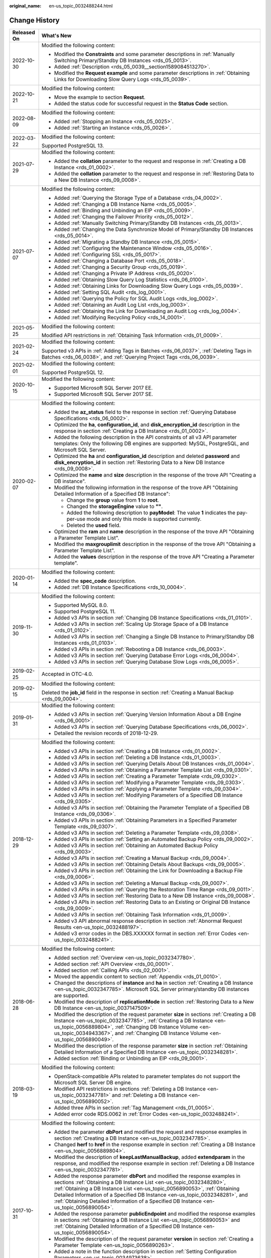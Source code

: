 :original_name: en-us_topic_0032488244.html

.. _en-us_topic_0032488244:

Change History
==============

+-----------------------------------+-----------------------------------------------------------------------------------------------------------------------------------------------------------------------------------------------------------------------------------------------------------------------------------------------------------------------------------------------------------------------------------------------------------------+
| Released On                       | What's New                                                                                                                                                                                                                                                                                                                                                                                                      |
+===================================+=================================================================================================================================================================================================================================================================================================================================================================================================================+
| 2022-10-30                        | Modified the following content:                                                                                                                                                                                                                                                                                                                                                                                 |
|                                   |                                                                                                                                                                                                                                                                                                                                                                                                                 |
|                                   | -  Modified the **Constraints** and some parameter descriptions in :ref:`Manually Switching Primary/Standby DB Instances <rds_05_0013>`.                                                                                                                                                                                                                                                                        |
|                                   | -  Added :ref:`Description <rds_05_0039__section1589084513270>`.                                                                                                                                                                                                                                                                                                                                                |
|                                   | -  Modified the **Request example** and some parameter descriptions in :ref:`Obtaining Links for Downloading Slow Query Logs <rds_05_0039>`.                                                                                                                                                                                                                                                                    |
+-----------------------------------+-----------------------------------------------------------------------------------------------------------------------------------------------------------------------------------------------------------------------------------------------------------------------------------------------------------------------------------------------------------------------------------------------------------------+
| 2022-10-21                        | Modified the following content:                                                                                                                                                                                                                                                                                                                                                                                 |
|                                   |                                                                                                                                                                                                                                                                                                                                                                                                                 |
|                                   | -  Move the example to section **Request**.                                                                                                                                                                                                                                                                                                                                                                     |
|                                   | -  Added the status code for successful request in the **Status Code** section.                                                                                                                                                                                                                                                                                                                                 |
+-----------------------------------+-----------------------------------------------------------------------------------------------------------------------------------------------------------------------------------------------------------------------------------------------------------------------------------------------------------------------------------------------------------------------------------------------------------------+
| 2022-08-09                        | Modified the following content:                                                                                                                                                                                                                                                                                                                                                                                 |
|                                   |                                                                                                                                                                                                                                                                                                                                                                                                                 |
|                                   | -  Added :ref:`Stopping an Instance <rds_05_0025>`.                                                                                                                                                                                                                                                                                                                                                             |
|                                   | -  Added :ref:`Starting an Instance <rds_05_0026>`.                                                                                                                                                                                                                                                                                                                                                             |
+-----------------------------------+-----------------------------------------------------------------------------------------------------------------------------------------------------------------------------------------------------------------------------------------------------------------------------------------------------------------------------------------------------------------------------------------------------------------+
| 2022-03-22                        | Modified the following content:                                                                                                                                                                                                                                                                                                                                                                                 |
|                                   |                                                                                                                                                                                                                                                                                                                                                                                                                 |
|                                   | Supported PostgreSQL 13.                                                                                                                                                                                                                                                                                                                                                                                        |
+-----------------------------------+-----------------------------------------------------------------------------------------------------------------------------------------------------------------------------------------------------------------------------------------------------------------------------------------------------------------------------------------------------------------------------------------------------------------+
| 2021-07-29                        | Modified the following content:                                                                                                                                                                                                                                                                                                                                                                                 |
|                                   |                                                                                                                                                                                                                                                                                                                                                                                                                 |
|                                   | -  Added the **collation** parameter to the request and response in :ref:`Creating a DB Instance <rds_01_0002>`.                                                                                                                                                                                                                                                                                                |
|                                   | -  Added the **collation** parameter to the request and response in :ref:`Restoring Data to a New DB Instance <rds_09_0008>`.                                                                                                                                                                                                                                                                                   |
+-----------------------------------+-----------------------------------------------------------------------------------------------------------------------------------------------------------------------------------------------------------------------------------------------------------------------------------------------------------------------------------------------------------------------------------------------------------------+
| 2021-07-07                        | Modified the following content:                                                                                                                                                                                                                                                                                                                                                                                 |
|                                   |                                                                                                                                                                                                                                                                                                                                                                                                                 |
|                                   | -  Added :ref:`Querying the Storage Type of a Database <rds_04_0002>`.                                                                                                                                                                                                                                                                                                                                          |
|                                   | -  Added :ref:`Changing a DB Instance Name <rds_05_0005>`.                                                                                                                                                                                                                                                                                                                                                      |
|                                   | -  Added :ref:`Binding and Unbinding an EIP <rds_05_0009>`.                                                                                                                                                                                                                                                                                                                                                     |
|                                   | -  Added :ref:`Changing the Failover Priority <rds_05_0012>`.                                                                                                                                                                                                                                                                                                                                                   |
|                                   | -  Added :ref:`Manually Switching Primary/Standby DB Instances <rds_05_0013>`.                                                                                                                                                                                                                                                                                                                                  |
|                                   | -  Added :ref:`Changing the Data Synchronize Model of Primary/Standby DB Instances <rds_05_0014>`.                                                                                                                                                                                                                                                                                                              |
|                                   | -  Added :ref:`Migrating a Standby DB Instance <rds_05_0015>`.                                                                                                                                                                                                                                                                                                                                                  |
|                                   | -  Added :ref:`Configuring the Maintenance Window <rds_05_0016>`.                                                                                                                                                                                                                                                                                                                                               |
|                                   | -  Added :ref:`Configuring SSL <rds_05_0017>`.                                                                                                                                                                                                                                                                                                                                                                  |
|                                   | -  Added :ref:`Changing a Database Port <rds_05_0018>`.                                                                                                                                                                                                                                                                                                                                                         |
|                                   | -  Added :ref:`Changing a Security Group <rds_05_0019>`.                                                                                                                                                                                                                                                                                                                                                        |
|                                   | -  Added :ref:`Changing a Private IP Address <rds_05_0020>`.                                                                                                                                                                                                                                                                                                                                                    |
|                                   | -  Added :ref:`Obtaining Slow Query Log Statistics <rds_06_0100>`.                                                                                                                                                                                                                                                                                                                                              |
|                                   | -  Added :ref:`Obtaining Links for Downloading Slow Query Logs <rds_05_0039>`.                                                                                                                                                                                                                                                                                                                                  |
|                                   | -  Added :ref:`Setting SQL Audit <rds_log_0001>`.                                                                                                                                                                                                                                                                                                                                                               |
|                                   | -  Added :ref:`Querying the Policy for SQL Audit Logs <rds_log_0002>`.                                                                                                                                                                                                                                                                                                                                          |
|                                   | -  Added :ref:`Obtaining an Audit Log List <rds_log_0003>`.                                                                                                                                                                                                                                                                                                                                                     |
|                                   | -  Added :ref:`Obtaining the Link for Downloading an Audit Log <rds_log_0004>`.                                                                                                                                                                                                                                                                                                                                 |
|                                   | -  Added :ref:`Modifying Recycling Policy <rds_14_0001>`.                                                                                                                                                                                                                                                                                                                                                       |
+-----------------------------------+-----------------------------------------------------------------------------------------------------------------------------------------------------------------------------------------------------------------------------------------------------------------------------------------------------------------------------------------------------------------------------------------------------------------+
| 2021-05-25                        | Modified the following content:                                                                                                                                                                                                                                                                                                                                                                                 |
|                                   |                                                                                                                                                                                                                                                                                                                                                                                                                 |
|                                   | Modified API restrictions in :ref:`Obtaining Task Information <rds_01_0009>`.                                                                                                                                                                                                                                                                                                                                   |
+-----------------------------------+-----------------------------------------------------------------------------------------------------------------------------------------------------------------------------------------------------------------------------------------------------------------------------------------------------------------------------------------------------------------------------------------------------------------+
| 2021-02-24                        | Modified the following content:                                                                                                                                                                                                                                                                                                                                                                                 |
|                                   |                                                                                                                                                                                                                                                                                                                                                                                                                 |
|                                   | Supported v3 APIs in :ref:`Adding Tags in Batches <rds_06_0037>`, :ref:`Deleting Tags in Batches <rds_06_0038>`, and :ref:`Querying Project Tags <rds_06_0039>`.                                                                                                                                                                                                                                                |
+-----------------------------------+-----------------------------------------------------------------------------------------------------------------------------------------------------------------------------------------------------------------------------------------------------------------------------------------------------------------------------------------------------------------------------------------------------------------+
| 2021-02-01                        | Modified the following content:                                                                                                                                                                                                                                                                                                                                                                                 |
|                                   |                                                                                                                                                                                                                                                                                                                                                                                                                 |
|                                   | Supported PostgreSQL 12.                                                                                                                                                                                                                                                                                                                                                                                        |
+-----------------------------------+-----------------------------------------------------------------------------------------------------------------------------------------------------------------------------------------------------------------------------------------------------------------------------------------------------------------------------------------------------------------------------------------------------------------+
| 2020-10-15                        | Modified the following content:                                                                                                                                                                                                                                                                                                                                                                                 |
|                                   |                                                                                                                                                                                                                                                                                                                                                                                                                 |
|                                   | -  Supported Microsoft SQL Server 2017 EE.                                                                                                                                                                                                                                                                                                                                                                      |
|                                   | -  Supported Microsoft SQL Server 2017 SE.                                                                                                                                                                                                                                                                                                                                                                      |
+-----------------------------------+-----------------------------------------------------------------------------------------------------------------------------------------------------------------------------------------------------------------------------------------------------------------------------------------------------------------------------------------------------------------------------------------------------------------+
| 2020-02-07                        | Modified the following content:                                                                                                                                                                                                                                                                                                                                                                                 |
|                                   |                                                                                                                                                                                                                                                                                                                                                                                                                 |
|                                   | -  Added the **az_status** field to the response in section :ref:`Querying Database Specifications <rds_06_0002>`.                                                                                                                                                                                                                                                                                              |
|                                   | -  Optimized the **ha**, **configuration_id**, and **disk_encryption_id** description in the response in section :ref:`Creating a DB Instance <rds_01_0002>`.                                                                                                                                                                                                                                                   |
|                                   | -  Added the following description in the API constraints of all v3 API parameter templates: Only the following DB engines are supported: MySQL, PostgreSQL, and Microsoft SQL Server.                                                                                                                                                                                                                          |
|                                   | -  Optimized the **ha** and **configuration_id** description and deleted **password** and **disk_encryption_id** in section :ref:`Restoring Data to a New DB Instance <rds_09_0008>`.                                                                                                                                                                                                                           |
|                                   | -  Optimized the **name** and **size** description in the response of the trove API "Creating a DB instance".                                                                                                                                                                                                                                                                                                   |
|                                   | -  Modified the following information in the response of the trove API "Obtaining Detailed Information of a Specified DB Instance":                                                                                                                                                                                                                                                                             |
|                                   |                                                                                                                                                                                                                                                                                                                                                                                                                 |
|                                   |    -  Change the **group** value from **1** to **root**.                                                                                                                                                                                                                                                                                                                                                        |
|                                   |    -  Changed the **storageEngine** value to **""**.                                                                                                                                                                                                                                                                                                                                                            |
|                                   |    -  Added the following description to **payModel**: The value **1** indicates the pay-per-use mode and only this mode is supported currently.                                                                                                                                                                                                                                                                |
|                                   |    -  Deleted the **used** field.                                                                                                                                                                                                                                                                                                                                                                               |
|                                   |                                                                                                                                                                                                                                                                                                                                                                                                                 |
|                                   | -  Optimized the **ram** and **name** description in the response of the trove API "Obtaining a Parameter Template List".                                                                                                                                                                                                                                                                                       |
|                                   | -  Modified the **maxgrouplimit** description in the response of the trove API "Obtaining a Parameter Template List".                                                                                                                                                                                                                                                                                           |
|                                   | -  Added the **values** description in the response of the trove API "Creating a Parameter template".                                                                                                                                                                                                                                                                                                           |
+-----------------------------------+-----------------------------------------------------------------------------------------------------------------------------------------------------------------------------------------------------------------------------------------------------------------------------------------------------------------------------------------------------------------------------------------------------------------+
| 2020-01-14                        | Modified the following content:                                                                                                                                                                                                                                                                                                                                                                                 |
|                                   |                                                                                                                                                                                                                                                                                                                                                                                                                 |
|                                   | -  Added the **spec_code** description.                                                                                                                                                                                                                                                                                                                                                                         |
|                                   | -  Added :ref:`DB Instance Specifications <rds_10_0004>`.                                                                                                                                                                                                                                                                                                                                                       |
+-----------------------------------+-----------------------------------------------------------------------------------------------------------------------------------------------------------------------------------------------------------------------------------------------------------------------------------------------------------------------------------------------------------------------------------------------------------------+
| 2019-11-30                        | Modified the following content:                                                                                                                                                                                                                                                                                                                                                                                 |
|                                   |                                                                                                                                                                                                                                                                                                                                                                                                                 |
|                                   | -  Supported MySQL 8.0.                                                                                                                                                                                                                                                                                                                                                                                         |
|                                   | -  Supported PostgreSQL 11.                                                                                                                                                                                                                                                                                                                                                                                     |
|                                   | -  Added v3 APIs in section :ref:`Changing DB Instance Specifications <rds_01_0101>`.                                                                                                                                                                                                                                                                                                                           |
|                                   | -  Added v3 APIs in section :ref:`Scaling Up Storage Space of a DB Instance <rds_01_0102>`.                                                                                                                                                                                                                                                                                                                     |
|                                   | -  Added v3 APIs in section :ref:`Changing a Single DB Instance to Primary/Standby DB Instances <rds_01_0103>`.                                                                                                                                                                                                                                                                                                 |
|                                   | -  Added v3 APIs in section :ref:`Rebooting a DB Instance <rds_06_0003>`.                                                                                                                                                                                                                                                                                                                                       |
|                                   | -  Added v3 APIs in section :ref:`Querying Database Error Logs <rds_06_0004>`.                                                                                                                                                                                                                                                                                                                                  |
|                                   | -  Added v3 APIs in section :ref:`Querying Database Slow Logs <rds_06_0005>`.                                                                                                                                                                                                                                                                                                                                   |
+-----------------------------------+-----------------------------------------------------------------------------------------------------------------------------------------------------------------------------------------------------------------------------------------------------------------------------------------------------------------------------------------------------------------------------------------------------------------+
| 2019-02-25                        | Accepted in OTC-4.0.                                                                                                                                                                                                                                                                                                                                                                                            |
+-----------------------------------+-----------------------------------------------------------------------------------------------------------------------------------------------------------------------------------------------------------------------------------------------------------------------------------------------------------------------------------------------------------------------------------------------------------------+
| 2019-02-15                        | Modified the following content:                                                                                                                                                                                                                                                                                                                                                                                 |
|                                   |                                                                                                                                                                                                                                                                                                                                                                                                                 |
|                                   | Deleted the **job_id** field in the response in section :ref:`Creating a Manual Backup <rds_09_0004>`.                                                                                                                                                                                                                                                                                                          |
+-----------------------------------+-----------------------------------------------------------------------------------------------------------------------------------------------------------------------------------------------------------------------------------------------------------------------------------------------------------------------------------------------------------------------------------------------------------------+
| 2019-01-31                        | Modified the following content:                                                                                                                                                                                                                                                                                                                                                                                 |
|                                   |                                                                                                                                                                                                                                                                                                                                                                                                                 |
|                                   | -  Added v3 APIs in section :ref:`Querying Version Information About a DB Engine <rds_06_0001>`.                                                                                                                                                                                                                                                                                                                |
|                                   | -  Added v3 APIs in section :ref:`Querying Database Specifications <rds_06_0002>`.                                                                                                                                                                                                                                                                                                                              |
|                                   | -  Detailed the revision records of 2018-12-29.                                                                                                                                                                                                                                                                                                                                                                 |
+-----------------------------------+-----------------------------------------------------------------------------------------------------------------------------------------------------------------------------------------------------------------------------------------------------------------------------------------------------------------------------------------------------------------------------------------------------------------+
| 2018-12-29                        | Modified the following content:                                                                                                                                                                                                                                                                                                                                                                                 |
|                                   |                                                                                                                                                                                                                                                                                                                                                                                                                 |
|                                   | -  Added v3 APIs in section :ref:`Creating a DB Instance <rds_01_0002>`.                                                                                                                                                                                                                                                                                                                                        |
|                                   | -  Added v3 APIs in section :ref:`Deleting a DB Instance <rds_01_0003>`.                                                                                                                                                                                                                                                                                                                                        |
|                                   | -  Added v3 APIs in section :ref:`Querying Details About DB Instances <rds_01_0004>`.                                                                                                                                                                                                                                                                                                                           |
|                                   | -  Added v3 APIs in section :ref:`Obtaining a Parameter Template List <rds_09_0301>`.                                                                                                                                                                                                                                                                                                                           |
|                                   | -  Added v3 APIs in section :ref:`Creating a Parameter Template <rds_09_0302>`.                                                                                                                                                                                                                                                                                                                                 |
|                                   | -  Added v3 APIs in section :ref:`Modifying a Parameter Template <rds_09_0303>`.                                                                                                                                                                                                                                                                                                                                |
|                                   | -  Added v3 APIs in section :ref:`Applying a Parameter Template <rds_09_0304>`.                                                                                                                                                                                                                                                                                                                                 |
|                                   | -  Added v3 APIs in section :ref:`Modifying Parameters of a Specified DB Instance <rds_09_0305>`.                                                                                                                                                                                                                                                                                                               |
|                                   | -  Added v3 APIs in section :ref:`Obtaining the Parameter Template of a Specified DB Instance <rds_09_0306>`.                                                                                                                                                                                                                                                                                                   |
|                                   | -  Added v3 APIs in section :ref:`Obtaining Parameters in a Specified Parameter Template <rds_09_0307>`.                                                                                                                                                                                                                                                                                                        |
|                                   | -  Added v3 APIs in section :ref:`Deleting a Parameter Template <rds_09_0308>`.                                                                                                                                                                                                                                                                                                                                 |
|                                   | -  Added v3 APIs in section :ref:`Setting an Automated Backup Policy <rds_09_0002>`.                                                                                                                                                                                                                                                                                                                            |
|                                   | -  Added v3 APIs in section :ref:`Obtaining an Automated Backup Policy <rds_09_0003>`.                                                                                                                                                                                                                                                                                                                          |
|                                   | -  Added v3 APIs in section :ref:`Creating a Manual Backup <rds_09_0004>`.                                                                                                                                                                                                                                                                                                                                      |
|                                   | -  Added v3 APIs in section :ref:`Obtaining Details About Backups <rds_09_0005>`.                                                                                                                                                                                                                                                                                                                               |
|                                   | -  Added v3 APIs in section :ref:`Obtaining the Link for Downloading a Backup File <rds_09_0006>`.                                                                                                                                                                                                                                                                                                              |
|                                   | -  Added v3 APIs in section :ref:`Deleting a Manual Backup <rds_09_0007>`.                                                                                                                                                                                                                                                                                                                                      |
|                                   | -  Added v3 APIs in section :ref:`Querying the Restoration Time Range <rds_09_0011>`.                                                                                                                                                                                                                                                                                                                           |
|                                   | -  Added v3 APIs in section :ref:`Restoring Data to a New DB Instance <rds_09_0008>`.                                                                                                                                                                                                                                                                                                                           |
|                                   | -  Added v3 APIs in section :ref:`Restoring Data to an Existing or Original DB Instance <rds_09_0009>`.                                                                                                                                                                                                                                                                                                         |
|                                   | -  Added v3 APIs in section :ref:`Obtaining Task Information <rds_01_0009>`.                                                                                                                                                                                                                                                                                                                                    |
|                                   | -  Added v3 API abnormal response description in section :ref:`Abnormal Request Results <en-us_topic_0032488197>`.                                                                                                                                                                                                                                                                                              |
|                                   | -  Added v3 error codes in the DBS.XXXXXX format in section :ref:`Error Codes <en-us_topic_0032488241>`.                                                                                                                                                                                                                                                                                                        |
+-----------------------------------+-----------------------------------------------------------------------------------------------------------------------------------------------------------------------------------------------------------------------------------------------------------------------------------------------------------------------------------------------------------------------------------------------------------------+
| 2018-06-28                        | Modified the following content:                                                                                                                                                                                                                                                                                                                                                                                 |
|                                   |                                                                                                                                                                                                                                                                                                                                                                                                                 |
|                                   | -  Added section :ref:`Overview <en-us_topic_0032347780>`.                                                                                                                                                                                                                                                                                                                                                      |
|                                   | -  Added section :ref:`API Overview <rds_00_0001>`.                                                                                                                                                                                                                                                                                                                                                             |
|                                   | -  Added section :ref:`Calling APIs <rds_02_0001>`.                                                                                                                                                                                                                                                                                                                                                             |
|                                   | -  Moved the appendix content to section :ref:`Appendix <rds_01_0010>`.                                                                                                                                                                                                                                                                                                                                         |
|                                   | -  Changed the descriptions of **instance** and **ha** in section :ref:`Creating a DB Instance <en-us_topic_0032347785>`. Microsoft SQL Server primary/standby DB instances are supported.                                                                                                                                                                                                                      |
|                                   | -  Modified the description of **replicationMode** in section :ref:`Restoring Data to a New DB Instance <en-us_topic_0037147509>`.                                                                                                                                                                                                                                                                              |
|                                   | -  Modified the description of the request parameter **size** in sections :ref:`Creating a DB Instance <en-us_topic_0032347785>`, :ref:`Creating a DB Instance <en-us_topic_0056889804>`, :ref:`Changing DB Instance Volume <en-us_topic_0034943367>`, and :ref:`Changing DB Instance Volume <en-us_topic_0056890049>`.                                                                                         |
|                                   | -  Modified the description of the response parameter **size** in section :ref:`Obtaining Detailed Information of a Specified DB Instance <en-us_topic_0032348281>`.                                                                                                                                                                                                                                            |
|                                   | -  Added section :ref:`Binding or Unbinding an EIP <rds_09_0001>`.                                                                                                                                                                                                                                                                                                                                              |
+-----------------------------------+-----------------------------------------------------------------------------------------------------------------------------------------------------------------------------------------------------------------------------------------------------------------------------------------------------------------------------------------------------------------------------------------------------------------+
| 2018-03-19                        | Modified the following content:                                                                                                                                                                                                                                                                                                                                                                                 |
|                                   |                                                                                                                                                                                                                                                                                                                                                                                                                 |
|                                   | -  OpenStack-compatible APIs related to parameter templates do not support the Microsoft SQL Server DB engine.                                                                                                                                                                                                                                                                                                  |
|                                   | -  Modified API restrictions in sections :ref:`Deleting a DB Instance <en-us_topic_0032347781>` and :ref:`Deleting a DB Instance <en-us_topic_0056890052>`.                                                                                                                                                                                                                                                     |
|                                   | -  Added three APIs in section :ref:`Tag Management <rds_01_0005>`.                                                                                                                                                                                                                                                                                                                                             |
|                                   | -  Added error code RDS.0062 in :ref:`Error Codes <en-us_topic_0032488241>`.                                                                                                                                                                                                                                                                                                                                    |
+-----------------------------------+-----------------------------------------------------------------------------------------------------------------------------------------------------------------------------------------------------------------------------------------------------------------------------------------------------------------------------------------------------------------------------------------------------------------+
| 2017-10-31                        | Modified the following content:                                                                                                                                                                                                                                                                                                                                                                                 |
|                                   |                                                                                                                                                                                                                                                                                                                                                                                                                 |
|                                   | -  Added the parameter **dbPort** and modified the request and response examples in section :ref:`Creating a DB Instance <en-us_topic_0032347785>`.                                                                                                                                                                                                                                                             |
|                                   | -  Changed **herf** to **href** in the response example in section :ref:`Creating a DB Instance <en-us_topic_0056889804>`.                                                                                                                                                                                                                                                                                      |
|                                   | -  Modified the description of **keepLastManualBackup**, added **extendparam** in the response, and modified the response example in section :ref:`Deleting a DB Instance <en-us_topic_0032347781>`.                                                                                                                                                                                                            |
|                                   | -  Added the response parameter **dbPort** and modified the response examples in sections :ref:`Obtaining a DB Instance List <en-us_topic_0032348280>`, :ref:`Obtaining a DB Instance List <en-us_topic_0056890053>`, :ref:`Obtaining Detailed Information of a Specified DB Instance <en-us_topic_0032348281>`, and :ref:`Obtaining Detailed Information of a Specified DB Instance <en-us_topic_0056890054>`. |
|                                   | -  Added the response parameter **publicEndpoint** and modified the response examples in sections :ref:`Obtaining a DB Instance List <en-us_topic_0056890053>` and :ref:`Obtaining Detailed Information of a Specified DB Instance <en-us_topic_0056890054>`.                                                                                                                                                   |
|                                   | -  Modified the description of the request parameter **version** in section :ref:`Creating a Parameter Template <en-us_topic_0056890263>`.                                                                                                                                                                                                                                                                      |
|                                   | -  Added a note in the function description in section :ref:`Setting Configuration Parameters <en-us_topic_0034973638>`.                                                                                                                                                                                                                                                                                        |
|                                   | -  Modified the function description in section :ref:`Resetting Parameters to Their Default Values <en-us_topic_0034973639>`.                                                                                                                                                                                                                                                                                   |
|                                   | -  Added error code RDS.0056 in section :ref:`Error Codes <en-us_topic_0032488241>`.                                                                                                                                                                                                                                                                                                                            |
|                                   | -  Modified the descriptions of **rds004_bytes_in** and **rds005_bytes_out** in :ref:`RDS Monitoring Metrics Description <en-us_topic_0041314720>`.                                                                                                                                                                                                                                                             |
|                                   | -  Modified the description of the backup start time.                                                                                                                                                                                                                                                                                                                                                           |
+-----------------------------------+-----------------------------------------------------------------------------------------------------------------------------------------------------------------------------------------------------------------------------------------------------------------------------------------------------------------------------------------------------------------------------------------------------------------+
| 2017-06-14                        | Modified the following content:                                                                                                                                                                                                                                                                                                                                                                                 |
|                                   |                                                                                                                                                                                                                                                                                                                                                                                                                 |
|                                   | -  Classified open APIs.                                                                                                                                                                                                                                                                                                                                                                                        |
|                                   | -  Supported the Microsoft SQL Server DB engine.                                                                                                                                                                                                                                                                                                                                                                |
|                                   | -  Added 21 OpenStack-compatible APIs.                                                                                                                                                                                                                                                                                                                                                                          |
|                                   | -  Added the **links** field in section :ref:`Querying API Versions <en-us_topic_0032347778>`.                                                                                                                                                                                                                                                                                                                  |
|                                   | -  Added the **links** field in section :ref:`Querying a Specified API Version <en-us_topic_0032347779>`.                                                                                                                                                                                                                                                                                                       |
|                                   | -  Added :ref:`Table 4 <en-us_topic_0032347785__table228903751753>` in section :ref:`Creating a DB Instance <en-us_topic_0032347785>`.                                                                                                                                                                                                                                                                          |
|                                   | -  Added eight monitoring metrics numbering from rds047 to rds054 in section :ref:`RDS Monitoring Metrics Description <en-us_topic_0041314720>`.                                                                                                                                                                                                                                                                |
+-----------------------------------+-----------------------------------------------------------------------------------------------------------------------------------------------------------------------------------------------------------------------------------------------------------------------------------------------------------------------------------------------------------------------------------------------------------------+
| 2017-02-08                        | Modified the following content:                                                                                                                                                                                                                                                                                                                                                                                 |
|                                   |                                                                                                                                                                                                                                                                                                                                                                                                                 |
|                                   | -  Supported the PostgreSQL DB engine.                                                                                                                                                                                                                                                                                                                                                                          |
|                                   |                                                                                                                                                                                                                                                                                                                                                                                                                 |
|                                   | -  Added **specCode** in sections :ref:`Obtaining All DB Instance Specifications <en-us_topic_0032347783>` and :ref:`Obtaining Specified DB Instance Specifications <en-us_topic_0032347784>`.                                                                                                                                                                                                                  |
|                                   | -  Modified the request example and :ref:`Table 3 <en-us_topic_0037147509__table3901776810752>` in section :ref:`Restoring Data to a New DB Instance <en-us_topic_0037147509>`.                                                                                                                                                                                                                                 |
|                                   | -  Modified the descriptions of **startDate** and **endDate** in section :ref:`Querying Database Error Logs <en-us_topic_0037147510>`.                                                                                                                                                                                                                                                                          |
|                                   | -  Added seven monitoring metrics numbering from rds040 to rds046 and their API calling examples in section :ref:`RDS Monitoring Metrics Description <en-us_topic_0041314720>`.                                                                                                                                                                                                                                 |
+-----------------------------------+-----------------------------------------------------------------------------------------------------------------------------------------------------------------------------------------------------------------------------------------------------------------------------------------------------------------------------------------------------------------------------------------------------------------+
| 2016-11-24                        | Modified the following content:                                                                                                                                                                                                                                                                                                                                                                                 |
|                                   |                                                                                                                                                                                                                                                                                                                                                                                                                 |
|                                   | -  Modified the description of **period** in :ref:`Table 9 <en-us_topic_0032347785__table49774232>` and the response example in section :ref:`Creating a DB Instance <en-us_topic_0032347785>`.                                                                                                                                                                                                                 |
|                                   | -  Modified response examples in sections :ref:`Obtaining a DB Instance List <en-us_topic_0032348280>` and :ref:`Obtaining Detailed Information of a Specified DB Instance <en-us_topic_0032348281>`.                                                                                                                                                                                                           |
|                                   | -  Modified API restrictions in section :ref:`Changing DB Instance Volume <en-us_topic_0034943367>`.                                                                                                                                                                                                                                                                                                            |
|                                   | -  Modified the description of **flavorRef** in :ref:`Table 3 <en-us_topic_0032347785__table11236435>` in section :ref:`Creating a DB Instance <en-us_topic_0032347785>`.                                                                                                                                                                                                                                       |
+-----------------------------------+-----------------------------------------------------------------------------------------------------------------------------------------------------------------------------------------------------------------------------------------------------------------------------------------------------------------------------------------------------------------------------------------------------------------+
| 2016-10-29                        | Modified the following content:                                                                                                                                                                                                                                                                                                                                                                                 |
|                                   |                                                                                                                                                                                                                                                                                                                                                                                                                 |
|                                   | -  Changed all **tenantId** in API URIs to **project_id** and modified the description of **project_id**.                                                                                                                                                                                                                                                                                                       |
|                                   | -  Changed "manual backup" to "snapshot".                                                                                                                                                                                                                                                                                                                                                                       |
|                                   | -  Modified the description of **backuptype** and the response example in section :ref:`Returning Manual Backup Information as a List <en-us_topic_0034973640>`.                                                                                                                                                                                                                                                |
|                                   | -  Modified the description of **backuptype** in section :ref:`Creating a Manual Backup <en-us_topic_0037139097>`.                                                                                                                                                                                                                                                                                              |
+-----------------------------------+-----------------------------------------------------------------------------------------------------------------------------------------------------------------------------------------------------------------------------------------------------------------------------------------------------------------------------------------------------------------------------------------------------------------+
| 2016-09-23                        | Modified the following content:                                                                                                                                                                                                                                                                                                                                                                                 |
|                                   |                                                                                                                                                                                                                                                                                                                                                                                                                 |
|                                   | -  Modified the description of **dbId** in :ref:`Table 2 <en-us_topic_0032347783__table50945089161848>` in section :ref:`Obtaining All DB Instance Specifications <en-us_topic_0032347783>`.                                                                                                                                                                                                                    |
|                                   | -  Modified the response example in section :ref:`Database Version Queries <en-us_topic_0032347782>`.                                                                                                                                                                                                                                                                                                           |
|                                   | -  Modified URI parameter descriptions in sections :ref:`Querying Database Error Logs <en-us_topic_0037147510>` and :ref:`Querying Database Slow Logs <en-us_topic_0037147511>`.                                                                                                                                                                                                                                |
+-----------------------------------+-----------------------------------------------------------------------------------------------------------------------------------------------------------------------------------------------------------------------------------------------------------------------------------------------------------------------------------------------------------------------------------------------------------------+
| 2016-09-18                        | Modified the following content:                                                                                                                                                                                                                                                                                                                                                                                 |
|                                   |                                                                                                                                                                                                                                                                                                                                                                                                                 |
|                                   | Modified the description of the tenant ID.                                                                                                                                                                                                                                                                                                                                                                      |
+-----------------------------------+-----------------------------------------------------------------------------------------------------------------------------------------------------------------------------------------------------------------------------------------------------------------------------------------------------------------------------------------------------------------------------------------------------------------+
| 2016-09-15                        | Modified the following content:                                                                                                                                                                                                                                                                                                                                                                                 |
|                                   |                                                                                                                                                                                                                                                                                                                                                                                                                 |
|                                   | Added nine open APIs.                                                                                                                                                                                                                                                                                                                                                                                           |
+-----------------------------------+-----------------------------------------------------------------------------------------------------------------------------------------------------------------------------------------------------------------------------------------------------------------------------------------------------------------------------------------------------------------------------------------------------------------+
| 2016-08-25                        | Modified the following content:                                                                                                                                                                                                                                                                                                                                                                                 |
|                                   |                                                                                                                                                                                                                                                                                                                                                                                                                 |
|                                   | Added seven open APIs.                                                                                                                                                                                                                                                                                                                                                                                          |
+-----------------------------------+-----------------------------------------------------------------------------------------------------------------------------------------------------------------------------------------------------------------------------------------------------------------------------------------------------------------------------------------------------------------------------------------------------------------+
| 2016-07-15                        | Modified the following content:                                                                                                                                                                                                                                                                                                                                                                                 |
|                                   |                                                                                                                                                                                                                                                                                                                                                                                                                 |
|                                   | Corrected errors in examples.                                                                                                                                                                                                                                                                                                                                                                                   |
+-----------------------------------+-----------------------------------------------------------------------------------------------------------------------------------------------------------------------------------------------------------------------------------------------------------------------------------------------------------------------------------------------------------------------------------------------------------------+
| 2016-06-30                        | This issue is the first official release.                                                                                                                                                                                                                                                                                                                                                                       |
+-----------------------------------+-----------------------------------------------------------------------------------------------------------------------------------------------------------------------------------------------------------------------------------------------------------------------------------------------------------------------------------------------------------------------------------------------------------------+
